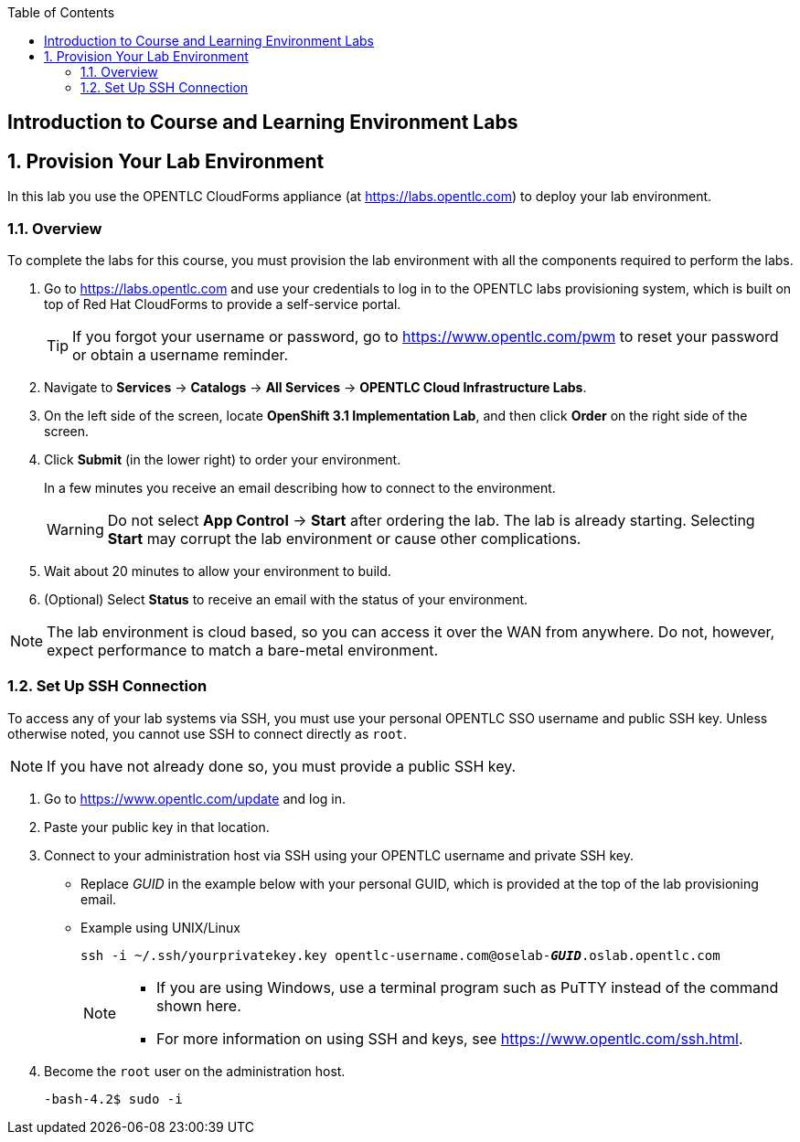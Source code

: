 :scrollbar:
:data-uri:
:toc2:
:icons: images/icons



== Introduction to Course and Learning Environment Labs

:numbered:

== Provision Your Lab Environment

In this lab you use the OPENTLC CloudForms appliance (at https://labs.opentlc.com) to deploy your lab environment.

=== Overview
To complete the labs for this course, you must provision the lab environment
 with all the components required to perform the labs.

. Go to https://labs.opentlc.com and use your credentials to log in to the
 OPENTLC labs provisioning system, which is built on top of Red Hat CloudForms
  to provide a self-service portal.
+
[TIP]
If you forgot your username or password, go to https://www.opentlc.com/pwm to
 reset your password or obtain a username reminder.

. Navigate to *Services* -> *Catalogs* -> *All Services* ->
 *OPENTLC Cloud Infrastructure Labs*.

. On the left side of the screen, locate *OpenShift 3.1 Implementation Lab*, and
 then click  *Order* on the right side of the screen.

. Click *Submit* (in the lower right) to order your environment.
+
In a few minutes you receive an email describing how to connect to the
 environment.
+
[WARNING]
Do not select *App Control* -> *Start* after ordering the lab. The lab is
 already starting. Selecting *Start* may corrupt the lab environment or cause
  other complications.
. Wait about 20 minutes to allow your environment to build.
. (Optional) Select *Status* to receive an email with the status of your
 environment.

[NOTE]
The lab environment is cloud based, so you can access it over the WAN from
 anywhere. Do not, however, expect performance to match a bare-metal environment.


=== Set Up SSH Connection

To access any of your lab systems via SSH, you must use your personal OPENTLC
 SSO username and public SSH key. Unless otherwise noted, you cannot use SSH to
  connect directly as `root`.

[NOTE]
If you have not already done so, you must provide a public SSH key.

. Go to https://www.opentlc.com/update and log in.

. Paste your public key in that location.

. Connect to your administration host via SSH using your OPENTLC username and
 private SSH key.

** Replace _GUID_ in the example below with your personal GUID, which is
 provided at the top of the lab provisioning email.
** Example using UNIX/Linux
+
[subs="verbatim,macros"]
----
ssh -i ~/.ssh/yourprivatekey.key opentlc-username.com@oselab-pass:quotes[*_GUID_*].oslab.opentlc.com
----
+
[NOTE]
====
* If you are using Windows, use a terminal program such as PuTTY instead of the
 command shown here.

* For more information on using SSH and keys, see https://www.opentlc.com/ssh.html.
====

. Become the `root` user on the administration host.
+
[subs="verbatim,macros"]
----
-bash-4.2$ sudo -i
----

:numbered!:
